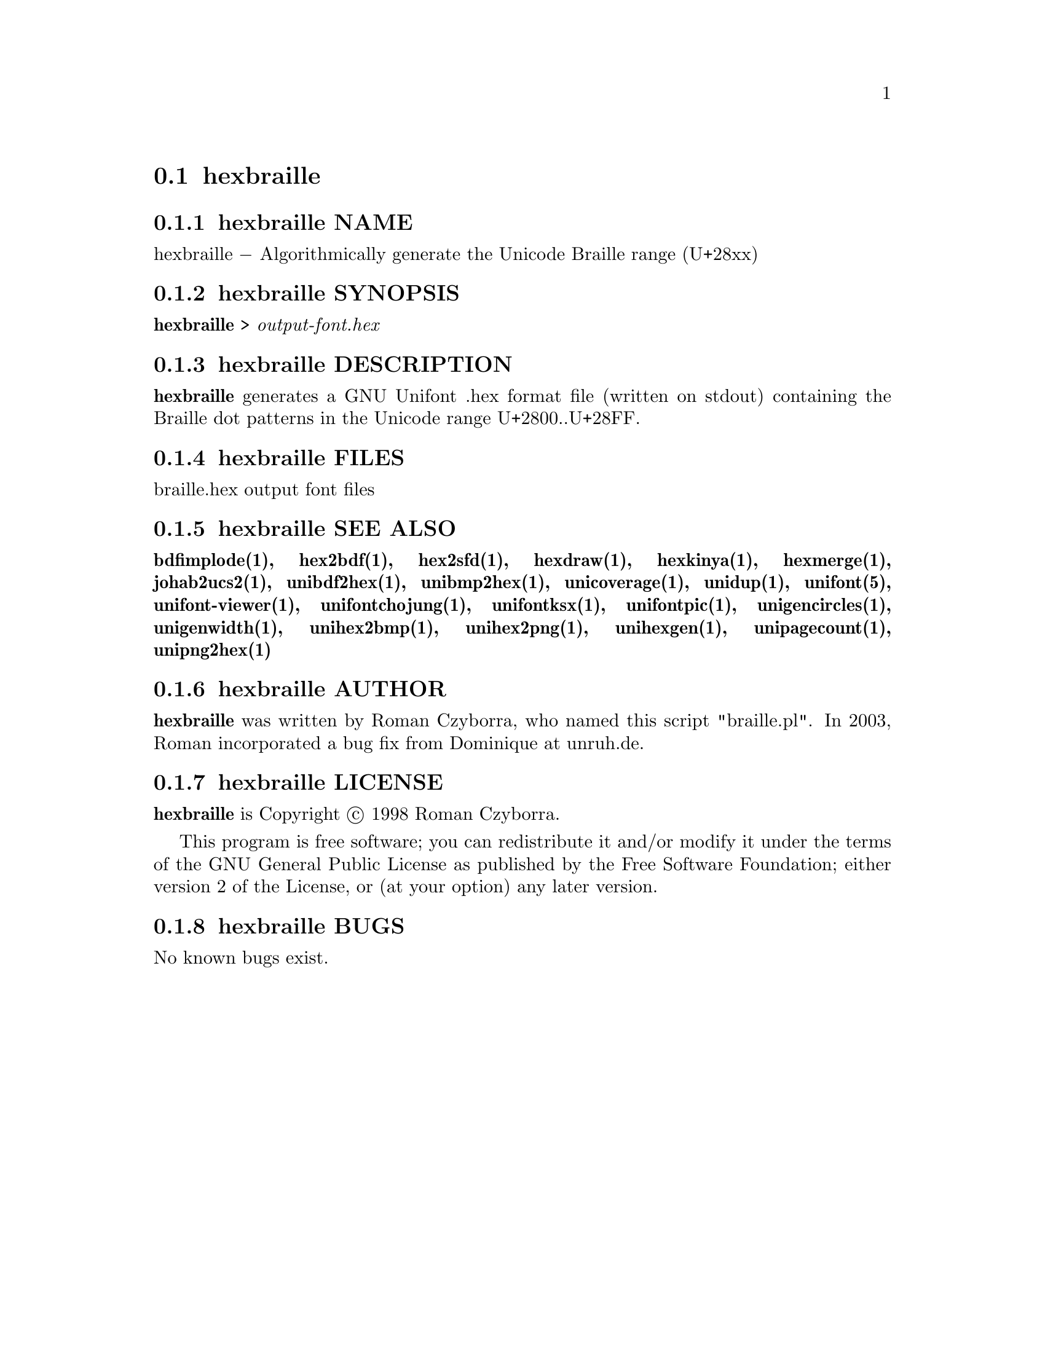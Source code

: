 @comment TROFF INPUT: .TH HEXBRAILLE 1 "2008 Jul 06"

@node hexbraille
@section hexbraille
@c DEBUG: print_menu("@section")

@menu
* hexbraille NAME::
* hexbraille SYNOPSIS::
* hexbraille DESCRIPTION::
* hexbraille FILES::
* hexbraille SEE ALSO::
* hexbraille AUTHOR::
* hexbraille LICENSE::
* hexbraille BUGS::

@end menu


@comment TROFF INPUT: .SH NAME

@node hexbraille NAME
@subsection hexbraille NAME
@c DEBUG: print_menu("hexbraille NAME")

hexbraille @minus{} Algorithmically generate the Unicode Braille range (U+28xx)
@comment TROFF INPUT: .SH SYNOPSIS

@node hexbraille SYNOPSIS
@subsection hexbraille SYNOPSIS
@c DEBUG: print_menu("hexbraille SYNOPSIS")

@comment TROFF INPUT: .br
@comment .br
@comment TROFF INPUT: .B hexbraille
@b{hexbraille}
>
@comment TROFF INPUT: .I output-font.hex
@i{output-font.hex}
@comment TROFF INPUT: .SH DESCRIPTION

@node hexbraille DESCRIPTION
@subsection hexbraille DESCRIPTION
@c DEBUG: print_menu("hexbraille DESCRIPTION")

@comment TROFF INPUT: .B hexbraille
@b{hexbraille}
generates a GNU Unifont .hex format file (written on stdout) containing
the Braille dot patterns in the Unicode range U+2800..U+28FF.
@comment TROFF INPUT: .SH FILES

@node hexbraille FILES
@subsection hexbraille FILES
@c DEBUG: print_menu("hexbraille FILES")

braille.hex output font files
@comment TROFF INPUT: .SH SEE ALSO

@node hexbraille SEE ALSO
@subsection hexbraille SEE ALSO
@c DEBUG: print_menu("hexbraille SEE ALSO")

@comment TROFF INPUT: .BR bdfimplode(1),
@b{bdfimplode(1),}
@comment TROFF INPUT: .BR hex2bdf(1),
@b{hex2bdf(1),}
@comment TROFF INPUT: .BR hex2sfd(1),
@b{hex2sfd(1),}
@comment TROFF INPUT: .BR hexdraw(1),
@b{hexdraw(1),}
@comment TROFF INPUT: .BR hexkinya(1),
@b{hexkinya(1),}
@comment TROFF INPUT: .BR hexmerge(1),
@b{hexmerge(1),}
@comment TROFF INPUT: .BR johab2ucs2(1),
@b{johab2ucs2(1),}
@comment TROFF INPUT: .BR unibdf2hex(1),
@b{unibdf2hex(1),}
@comment TROFF INPUT: .BR unibmp2hex(1),
@b{unibmp2hex(1),}
@comment TROFF INPUT: .BR unicoverage(1),
@b{unicoverage(1),}
@comment TROFF INPUT: .BR unidup(1),
@b{unidup(1),}
@comment TROFF INPUT: .BR unifont(5),
@b{unifont(5),}
@comment TROFF INPUT: .BR unifont-viewer(1),
@b{unifont-viewer(1),}
@comment TROFF INPUT: .BR unifontchojung(1),
@b{unifontchojung(1),}
@comment TROFF INPUT: .BR unifontksx(1),
@b{unifontksx(1),}
@comment TROFF INPUT: .BR unifontpic(1),
@b{unifontpic(1),}
@comment TROFF INPUT: .BR unigencircles(1),
@b{unigencircles(1),}
@comment TROFF INPUT: .BR unigenwidth(1),
@b{unigenwidth(1),}
@comment TROFF INPUT: .BR unihex2bmp(1),
@b{unihex2bmp(1),}
@comment TROFF INPUT: .BR unihex2png(1),
@b{unihex2png(1),}
@comment TROFF INPUT: .BR unihexgen(1),
@b{unihexgen(1),}
@comment TROFF INPUT: .BR unipagecount(1),
@b{unipagecount(1),}
@comment TROFF INPUT: .BR unipng2hex(1)
@b{unipng2hex(1)}
@comment TROFF INPUT: .SH AUTHOR

@node hexbraille AUTHOR
@subsection hexbraille AUTHOR
@c DEBUG: print_menu("hexbraille AUTHOR")

@comment TROFF INPUT: .B hexbraille
@b{hexbraille}
was written by Roman Czyborra, who named this script "braille.pl".
In 2003, Roman incorporated a bug fix from Dominique at unruh.de.
@comment TROFF INPUT: .SH LICENSE

@node hexbraille LICENSE
@subsection hexbraille LICENSE
@c DEBUG: print_menu("hexbraille LICENSE")

@comment TROFF INPUT: .B hexbraille
@b{hexbraille}
is Copyright @copyright{} 1998 Roman Czyborra.
@comment TROFF INPUT: .PP

This program is free software; you can redistribute it and/or modify
it under the terms of the GNU General Public License as published by
the Free Software Foundation; either version 2 of the License, or
(at your option) any later version.
@comment TROFF INPUT: .SH BUGS

@node hexbraille BUGS
@subsection hexbraille BUGS
@c DEBUG: print_menu("hexbraille BUGS")

No known bugs exist.
